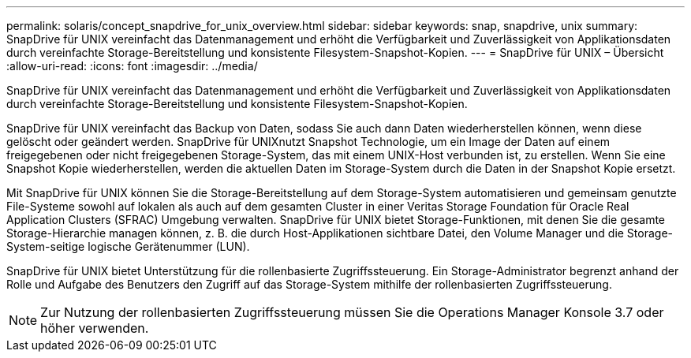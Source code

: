 ---
permalink: solaris/concept_snapdrive_for_unix_overview.html 
sidebar: sidebar 
keywords: snap, snapdrive, unix 
summary: SnapDrive für UNIX vereinfacht das Datenmanagement und erhöht die Verfügbarkeit und Zuverlässigkeit von Applikationsdaten durch vereinfachte Storage-Bereitstellung und konsistente Filesystem-Snapshot-Kopien. 
---
= SnapDrive für UNIX – Übersicht
:allow-uri-read: 
:icons: font
:imagesdir: ../media/


[role="lead"]
SnapDrive für UNIX vereinfacht das Datenmanagement und erhöht die Verfügbarkeit und Zuverlässigkeit von Applikationsdaten durch vereinfachte Storage-Bereitstellung und konsistente Filesystem-Snapshot-Kopien.

SnapDrive für UNIX vereinfacht das Backup von Daten, sodass Sie auch dann Daten wiederherstellen können, wenn diese gelöscht oder geändert werden. SnapDrive für UNIXnutzt Snapshot Technologie, um ein Image der Daten auf einem freigegebenen oder nicht freigegebenen Storage-System, das mit einem UNIX-Host verbunden ist, zu erstellen. Wenn Sie eine Snapshot Kopie wiederherstellen, werden die aktuellen Daten im Storage-System durch die Daten in der Snapshot Kopie ersetzt.

Mit SnapDrive für UNIX können Sie die Storage-Bereitstellung auf dem Storage-System automatisieren und gemeinsam genutzte File-Systeme sowohl auf lokalen als auch auf dem gesamten Cluster in einer Veritas Storage Foundation für Oracle Real Application Clusters (SFRAC) Umgebung verwalten. SnapDrive für UNIX bietet Storage-Funktionen, mit denen Sie die gesamte Storage-Hierarchie managen können, z. B. die durch Host-Applikationen sichtbare Datei, den Volume Manager und die Storage-System-seitige logische Gerätenummer (LUN).

SnapDrive für UNIX bietet Unterstützung für die rollenbasierte Zugriffssteuerung. Ein Storage-Administrator begrenzt anhand der Rolle und Aufgabe des Benutzers den Zugriff auf das Storage-System mithilfe der rollenbasierten Zugriffssteuerung.


NOTE: Zur Nutzung der rollenbasierten Zugriffssteuerung müssen Sie die Operations Manager Konsole 3.7 oder höher verwenden.
